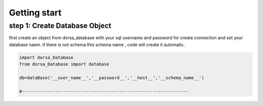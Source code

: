 Getting start
===================

step 1: Create Database Object
^^^^^^^^^^^^^^^^^^^^^^^^^^
first create an object from dorsa_database with your sql username and password for create connection and set your database naem.
if there is not schema this schema name , code will create it automatic.

.. code-block:: python

   import dorsa_Database
   from dorsa_Database import database

   db=dataBase('__user_name__','__password__','__host__','__schema_name__')

   #-----------------------------------------------------------------


